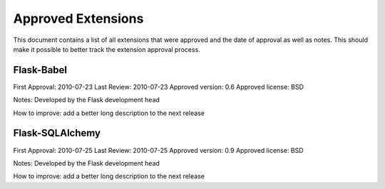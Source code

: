 Approved Extensions
===================

This document contains a list of all extensions that were approved and the
date of approval as well as notes.  This should make it possible to better
track the extension approval process.


Flask-Babel
-----------

First Approval: 2010-07-23
Last Review: 2010-07-23
Approved version: 0.6
Approved license: BSD

Notes: Developed by the Flask development head

How to improve: add a better long description to the next release


Flask-SQLAlchemy
----------------

First Approval: 2010-07-25
Last Review: 2010-07-25
Approved version: 0.9
Approved license: BSD

Notes: Developed by the Flask development head

How to improve: add a better long description to the next release
